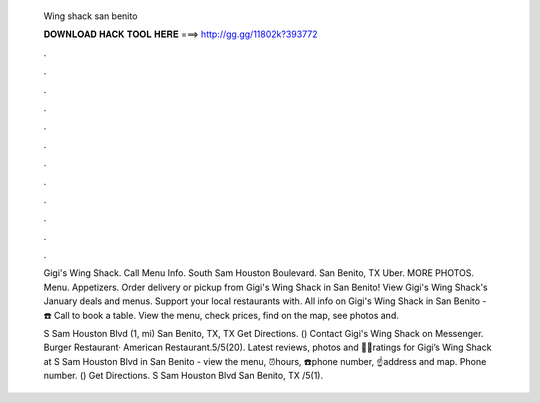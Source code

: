   Wing shack san benito
  
  
  
  𝐃𝐎𝐖𝐍𝐋𝐎𝐀𝐃 𝐇𝐀𝐂𝐊 𝐓𝐎𝐎𝐋 𝐇𝐄𝐑𝐄 ===> http://gg.gg/11802k?393772
  
  
  
  .
  
  
  
  .
  
  
  
  .
  
  
  
  .
  
  
  
  .
  
  
  
  .
  
  
  
  .
  
  
  
  .
  
  
  
  .
  
  
  
  .
  
  
  
  .
  
  
  
  .
  
  Gigi's Wing Shack. Call Menu Info. South Sam Houston Boulevard. San Benito, TX Uber. MORE PHOTOS. Menu. Appetizers. Order delivery or pickup from Gigi's Wing Shack in San Benito! View Gigi's Wing Shack's January deals and menus. Support your local restaurants with. All info on Gigi's Wing Shack in San Benito - ☎️ Call to book a table. View the menu, check prices, find on the map, see photos and.
  
  S Sam Houston Blvd (1, mi) San Benito, TX, TX Get Directions. () Contact Gigi's Wing Shack on Messenger.  Burger Restaurant· American Restaurant.5/5(20). Latest reviews, photos and 👍🏾ratings for Gigi’s Wing Shack at S Sam Houston Blvd in San Benito - view the menu, ⏰hours, ☎️phone number, ☝address and map.  Phone number. () Get Directions. S Sam Houston Blvd San Benito, TX /5(1).

